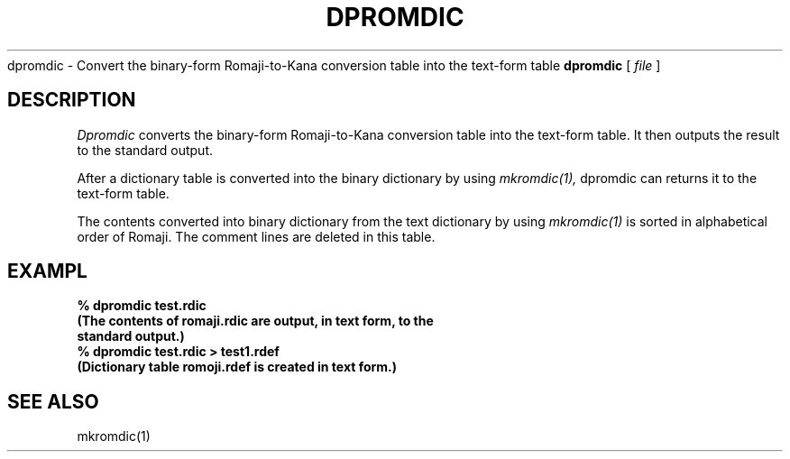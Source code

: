 .TH DPROMDIC 1 
.S HNAME
dpromdic \- Convert the binary-form Romaji-to-Kana conversion table into the text-form table
.SHSYNOPSYS
.B dpromdic
[
.I file
]
.SH DESCRIPTION
.PP
.I Dpromdic
converts the binary-form Romaji-to-Kana conversion table into the text-form table.  It then outputs the result to the standard output. 
.PP
After a dictionary table is converted into the binary dictionary by using
.I mkromdic(1),
dpromdic can returns it to the text-form table.
.PP
The contents converted into binary dictionary from the text dictionary by using 
.I mkromdic(1)
is sorted in alphabetical order of Romaji.  The comment lines are deleted in this table.
.SH EXAMPL
.nf
.B
% dpromdic test.rdic
.B
(The contents of romaji.rdic are output, in text form, to the
.B
standard output.)
.B
% dpromdic test.rdic > test1.rdef
.B
(Dictionary table romoji.rdef is created in text form.)
.SH "SEE ALSO"
mkromdic(1)
